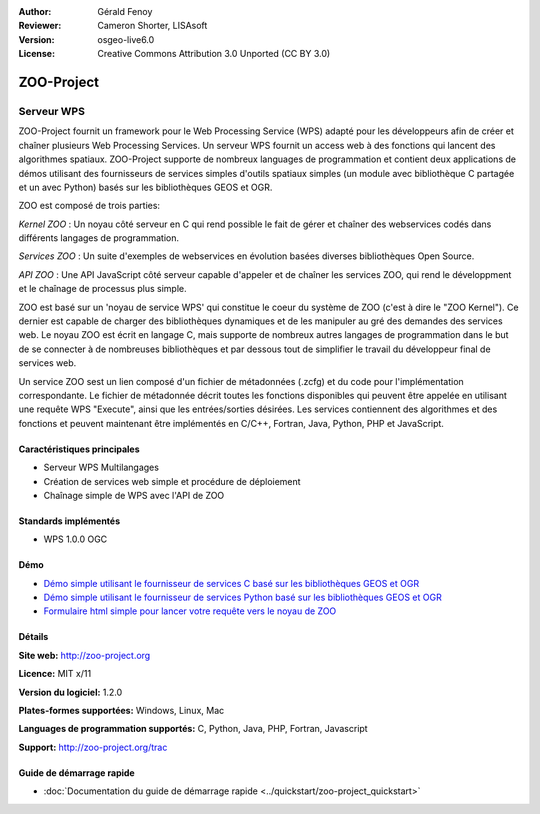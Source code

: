 :Author: Gérald Fenoy
:Reviewer: Cameron Shorter, LISAsoft
:Version: osgeo-live6.0
:License: Creative Commons Attribution 3.0 Unported (CC BY 3.0)

.. image:: ../../images/project_logos/logo-Zoo.png
  :scale: 50 %
  :alt: Logo du projet
  :align: right
  :target: http://zoo-project.org/

.. image:: ../../images/logos/OSGeo_incubation.png
  :scale: 100
  :alt: Projet en incubation OSGeo
  :align: right
  :target: http://www.osgeo.org

ZOO-Project
================================================================================

Serveur WPS
~~~~~~~~~~~~~~~~~~~~~~~~~~~~~~~~~~~~~~~~~~~~~~~~~~~~~~~~~~~~~~~~~~~~~~~~~~~~~~~~

ZOO-Project fournit un framework pour le Web Processing Service (WPS) adapté 
pour les développeurs afin de créer et chaîner plusieurs Web Processing Services.
Un serveur WPS fournit un access web à des fonctions qui lancent des algorithmes 
spatiaux.
ZOO-Project supporte de nombreux languages de programmation et contient deux 
applications de démos utilisant des fournisseurs de services simples d'outils 
spatiaux simples (un module avec bibliothèque C partagée et un avec Python)
basés sur les bibliothèques GEOS et OGR.

ZOO est composé de trois parties:

.. image:: ../../images/screenshots/1024x768/zoo-project-demo-2.png
  :scale: 40 %
  :alt: Capture d'écran ZOO
  :align: right

*Kernel ZOO* : Un noyau côté serveur en C qui rend possible le fait de 
gérer et chaîner des webservices codés dans différents langages de programmation. 

*Services ZOO* : Un suite d'exemples de webservices en évolution basées 
diverses bibliothèques Open Source.

*API ZOO* : Une API JavaScript côté serveur capable d'appeler et de chaîner 
les services ZOO, qui rend le développment et le chaînage de processus plus 
simple. 

ZOO est basé sur un 'noyau de service WPS' qui constitue le coeur du système 
de ZOO (c'est à dire le "ZOO Kernel"). Ce dernier est capable de charger des 
bibliothèques dynamiques et de les manipuler au gré des demandes des services 
web. Le noyau ZOO est écrit en langage C, mais supporte de nombreux autres 
langages de programmation dans le but de se connecter à de nombreuses 
bibliothèques et par dessous tout de simplifier le travail du développeur 
final de services web.

Un service ZOO sest un lien composé d'un fichier de métadonnées (.zcfg) et du 
code pour l'implémentation correspondante. Le fichier de métadonnée décrit 
toutes les fonctions disponibles qui peuvent être appelée en utilisant une 
requête WPS "Execute", ainsi que les entrées/sorties désirées. Les services 
contiennent des algorithmes et des fonctions et peuvent maintenant être 
implémentés en C/C++, Fortran, Java, Python, PHP et JavaScript. 

Caractéristiques principales
--------------------------------------------------------------------------------

* Serveur WPS Multilangages
* Création de services web simple et procédure de déploiement
* Chaînage simple de WPS avec l'API de ZOO

Standards implémentés
--------------------------------------------------------------------------------

* WPS 1.0.0 OGC 

Démo
--------------------------------------------------------------------------------

* `Démo simple utilisant le fournisseur de services C basé sur les bibliothèques GEOS et OGR <http://localhost/zoo-demo/spatialtools.html>`_
* `Démo simple utilisant le fournisseur de services Python basé sur les bibliothèques GEOS et OGR <http://localhost/zoo-demo/spatialtools-py.html>`_
* `Formulaire html simple pour lancer votre requête vers le noyau de ZOO <http://localhost/zoo-demo/spatialtools.html>`_


Détails
--------------------------------------------------------------------------------

**Site web:** http://zoo-project.org

**Licence:** MIT x/11

**Version du logiciel:** 1.2.0

**Plates-formes supportées:** Windows, Linux, Mac

**Languages de programmation supportés:** C, Python, Java, PHP, Fortran, Javascript

**Support:** http://zoo-project.org/trac


Guide de démarrage rapide
--------------------------------------------------------------------------------

* :doc:`Documentation du guide de démarrage rapide <../quickstart/zoo-project_quickstart>`


